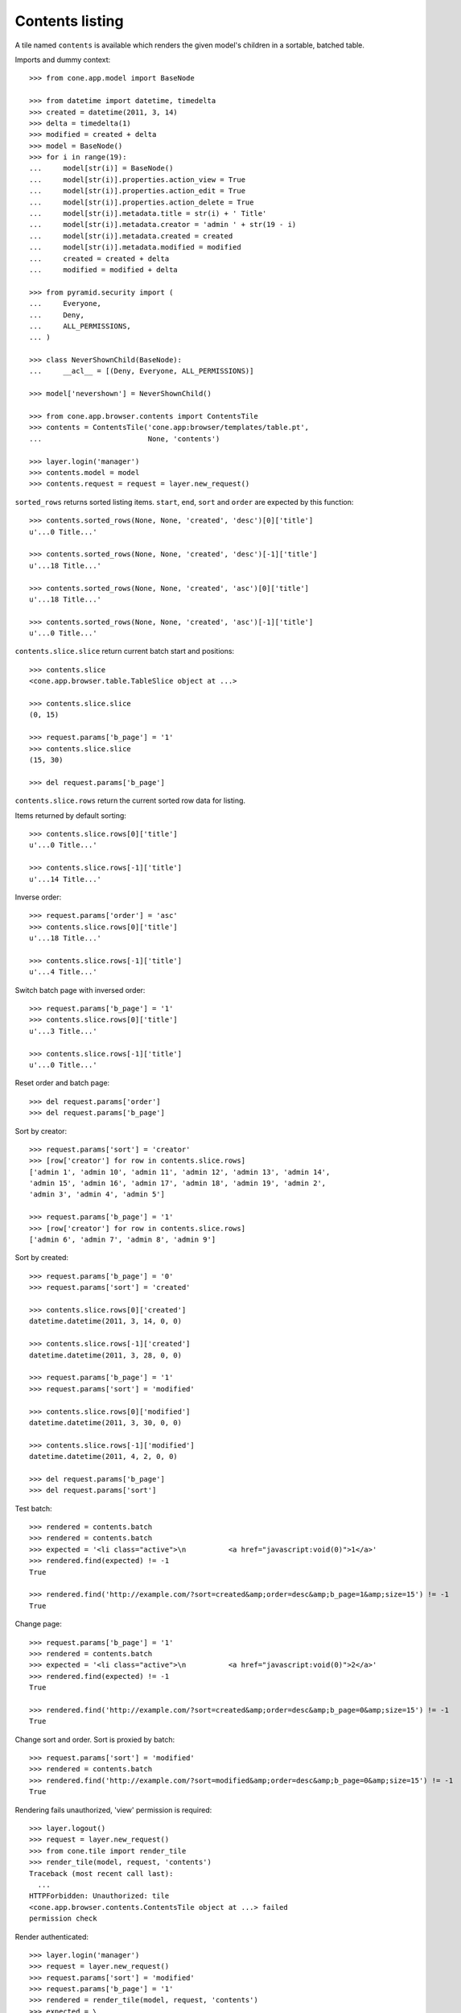 Contents listing
================

A tile named ``contents`` is available which renders the given model's children
in a sortable, batched table.

Imports and dummy context::

    >>> from cone.app.model import BaseNode

    >>> from datetime import datetime, timedelta
    >>> created = datetime(2011, 3, 14)
    >>> delta = timedelta(1)
    >>> modified = created + delta
    >>> model = BaseNode()
    >>> for i in range(19):
    ...     model[str(i)] = BaseNode()
    ...     model[str(i)].properties.action_view = True
    ...     model[str(i)].properties.action_edit = True
    ...     model[str(i)].properties.action_delete = True
    ...     model[str(i)].metadata.title = str(i) + ' Title'
    ...     model[str(i)].metadata.creator = 'admin ' + str(19 - i)
    ...     model[str(i)].metadata.created = created
    ...     model[str(i)].metadata.modified = modified
    ...     created = created + delta
    ...     modified = modified + delta

    >>> from pyramid.security import (
    ...     Everyone,
    ...     Deny,
    ...     ALL_PERMISSIONS,
    ... )

    >>> class NeverShownChild(BaseNode):
    ...     __acl__ = [(Deny, Everyone, ALL_PERMISSIONS)]

    >>> model['nevershown'] = NeverShownChild()

    >>> from cone.app.browser.contents import ContentsTile
    >>> contents = ContentsTile('cone.app:browser/templates/table.pt',
    ...                         None, 'contents')

    >>> layer.login('manager')
    >>> contents.model = model
    >>> contents.request = request = layer.new_request()

``sorted_rows`` returns sorted listing items. ``start``, ``end``, ``sort`` and
``order`` are expected by this function::

    >>> contents.sorted_rows(None, None, 'created', 'desc')[0]['title']
    u'...0 Title...'

    >>> contents.sorted_rows(None, None, 'created', 'desc')[-1]['title']
    u'...18 Title...'

    >>> contents.sorted_rows(None, None, 'created', 'asc')[0]['title']
    u'...18 Title...'

    >>> contents.sorted_rows(None, None, 'created', 'asc')[-1]['title']
    u'...0 Title...'

``contents.slice.slice`` return current batch start and positions::

    >>> contents.slice
    <cone.app.browser.table.TableSlice object at ...>

    >>> contents.slice.slice
    (0, 15)

    >>> request.params['b_page'] = '1'
    >>> contents.slice.slice
    (15, 30)

    >>> del request.params['b_page']

``contents.slice.rows`` return the current sorted row data for listing.

Items returned by default sorting::

    >>> contents.slice.rows[0]['title']
    u'...0 Title...'

    >>> contents.slice.rows[-1]['title']
    u'...14 Title...'

Inverse order::

    >>> request.params['order'] = 'asc'
    >>> contents.slice.rows[0]['title']
    u'...18 Title...'

    >>> contents.slice.rows[-1]['title']
    u'...4 Title...'

Switch batch page with inversed order::

    >>> request.params['b_page'] = '1'
    >>> contents.slice.rows[0]['title']
    u'...3 Title...'

    >>> contents.slice.rows[-1]['title']
    u'...0 Title...'

Reset order and batch page::

    >>> del request.params['order']
    >>> del request.params['b_page']

Sort by creator::

    >>> request.params['sort'] = 'creator'
    >>> [row['creator'] for row in contents.slice.rows]
    ['admin 1', 'admin 10', 'admin 11', 'admin 12', 'admin 13', 'admin 14', 
    'admin 15', 'admin 16', 'admin 17', 'admin 18', 'admin 19', 'admin 2', 
    'admin 3', 'admin 4', 'admin 5']

    >>> request.params['b_page'] = '1'
    >>> [row['creator'] for row in contents.slice.rows]
    ['admin 6', 'admin 7', 'admin 8', 'admin 9']

Sort by created::

    >>> request.params['b_page'] = '0'
    >>> request.params['sort'] = 'created'

    >>> contents.slice.rows[0]['created']
    datetime.datetime(2011, 3, 14, 0, 0)

    >>> contents.slice.rows[-1]['created']
    datetime.datetime(2011, 3, 28, 0, 0)

    >>> request.params['b_page'] = '1'
    >>> request.params['sort'] = 'modified'

    >>> contents.slice.rows[0]['modified']
    datetime.datetime(2011, 3, 30, 0, 0)

    >>> contents.slice.rows[-1]['modified']
    datetime.datetime(2011, 4, 2, 0, 0)

    >>> del request.params['b_page']
    >>> del request.params['sort']

Test batch::

    >>> rendered = contents.batch
    >>> rendered = contents.batch
    >>> expected = '<li class="active">\n          <a href="javascript:void(0)">1</a>'
    >>> rendered.find(expected) != -1
    True

    >>> rendered.find('http://example.com/?sort=created&amp;order=desc&amp;b_page=1&amp;size=15') != -1
    True

Change page::

    >>> request.params['b_page'] = '1'
    >>> rendered = contents.batch
    >>> expected = '<li class="active">\n          <a href="javascript:void(0)">2</a>'
    >>> rendered.find(expected) != -1
    True

    >>> rendered.find('http://example.com/?sort=created&amp;order=desc&amp;b_page=0&amp;size=15') != -1
    True

Change sort and order. Sort is proxied by batch::

    >>> request.params['sort'] = 'modified'
    >>> rendered = contents.batch
    >>> rendered.find('http://example.com/?sort=modified&amp;order=desc&amp;b_page=0&amp;size=15') != -1
    True

Rendering fails unauthorized, 'view' permission is required::

    >>> layer.logout()
    >>> request = layer.new_request()
    >>> from cone.tile import render_tile
    >>> render_tile(model, request, 'contents')
    Traceback (most recent call last):
      ...
    HTTPForbidden: Unauthorized: tile 
    <cone.app.browser.contents.ContentsTile object at ...> failed 
    permission check

Render authenticated::

    >>> layer.login('manager')
    >>> request = layer.new_request()
    >>> request.params['sort'] = 'modified'
    >>> request.params['b_page'] = '1'
    >>> rendered = render_tile(model, request, 'contents')
    >>> expected = \
    ... '<a href="http://example.com/?sort=title&amp;order=desc&amp;b_page=1&amp;size=15"'
    >>> rendered.find(expected) != -1
    True

Copysupport Attributes::

    >>> from cone.app.testing.mock import CopySupportNode
    >>> model = CopySupportNode()
    >>> model['child'] = CopySupportNode()
    >>> request = layer.new_request()
    >>> rendered = render_tile(model, request, 'contents')
    >>> expected = 'class="selectable copysupportitem"'
    >>> rendered.find(expected) > -1
    True

    >>> import urllib
    >>> from cone.app.browser.utils import make_url
    >>> request = layer.new_request()
    >>> cut_url = urllib.quote(make_url(request, node=model['child']))
    >>> request.cookies['cone.app.copysupport.cut'] = cut_url
    >>> rendered = render_tile(model, request, 'contents')
    >>> expected = 'class="selectable copysupportitem copysupport_cut"'
    >>> rendered.find(expected) > -1
    True

    >>> layer.logout()
